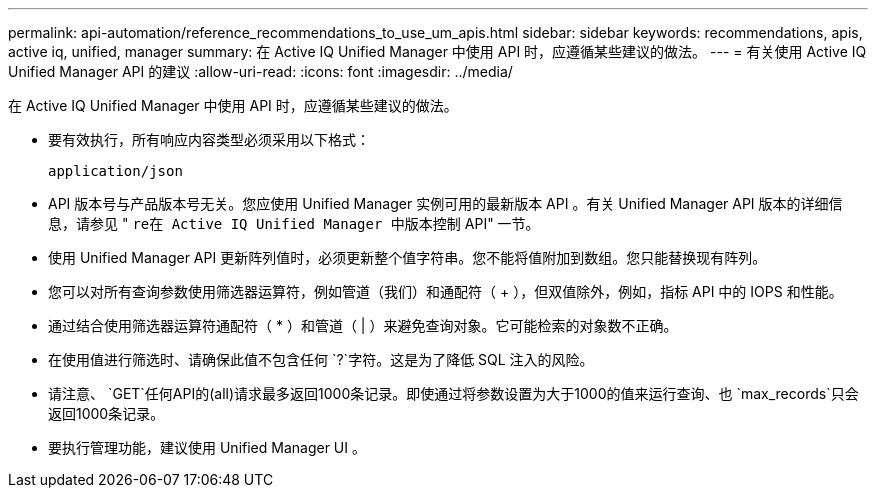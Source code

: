 ---
permalink: api-automation/reference_recommendations_to_use_um_apis.html 
sidebar: sidebar 
keywords: recommendations, apis, active iq, unified, manager 
summary: 在 Active IQ Unified Manager 中使用 API 时，应遵循某些建议的做法。 
---
= 有关使用 Active IQ Unified Manager API 的建议
:allow-uri-read: 
:icons: font
:imagesdir: ../media/


[role="lead"]
在 Active IQ Unified Manager 中使用 API 时，应遵循某些建议的做法。

* 要有效执行，所有响应内容类型必须采用以下格式：
+
[listing]
----
application/json
----
* API 版本号与产品版本号无关。您应使用 Unified Manager 实例可用的最新版本 API 。有关 Unified Manager API 版本的详细信息，请参见 " `re在 Active IQ Unified Manager 中版本控制` API" 一节。
* 使用 Unified Manager API 更新阵列值时，必须更新整个值字符串。您不能将值附加到数组。您只能替换现有阵列。
* 您可以对所有查询参数使用筛选器运算符，例如管道（我们）和通配符（ +++ ），但双值除外，例如，指标 API 中的 IOPS 和性能。
* 通过结合使用筛选器运算符通配符（ +*+ ）和管道（ | ）来避免查询对象。它可能检索的对象数不正确。
* 在使用值进行筛选时、请确保此值不包含任何 `?`字符。这是为了降低 SQL 注入的风险。
* 请注意、 `GET`任何API的(all)请求最多返回1000条记录。即使通过将参数设置为大于1000的值来运行查询、也 `max_records`只会返回1000条记录。
* 要执行管理功能，建议使用 Unified Manager UI 。

